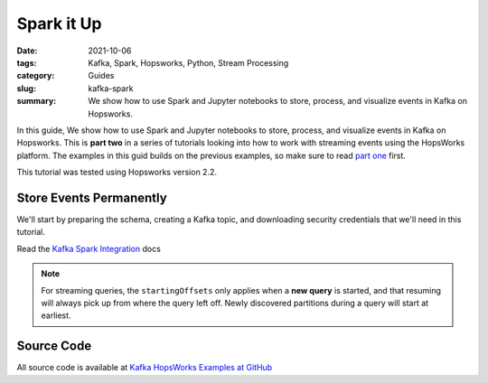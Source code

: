 ===========
Spark it Up
===========

:date: 2021-10-06
:tags: Kafka, Spark, Hopsworks, Python, Stream Processing
:category: Guides
:slug: kafka-spark
:summary: We show how to use Spark and Jupyter notebooks to store, process, and visualize events in Kafka on Hopsworks.


In this guide, We show how to use Spark and Jupyter notebooks to store, process, and visualize events in Kafka on Hopsworks. This is **part two** in a series of tutorials looking into how to work with streaming events using the HopsWorks platform. The examples in this guid builds on the previous examples, so make sure to read `part one <{filename}./kafka_hopsworks.rst>`_ first.

This tutorial was tested using Hopsworks version 2.2.


Store Events Permanently
========================
We'll start by preparing the schema, creating a Kafka topic, and downloading security credentials that we'll need in this tutorial.

Read the `Kafka Spark Integration <https://spark.apache.org/docs/latest/structured-streaming-kafka-integration.html>`_ docs

.. note::

   For streaming queries, the ``startingOffsets`` only applies when a **new query** is started, and that resuming will always pick up from where the query left off. Newly discovered partitions during a query will start at earliest.


Source Code
===========
All source code is available at `Kafka HopsWorks Examples at GitHub`_

.. _Kafka Hopsworks Examples at GitHub: https://github.com/alshishtawy/hopsworks-examples/tree/main/kafka

..
  https://pythonhosted.org/sphinxjp.themes.basicstrap/sample.html#admonitions-docutils-origin
